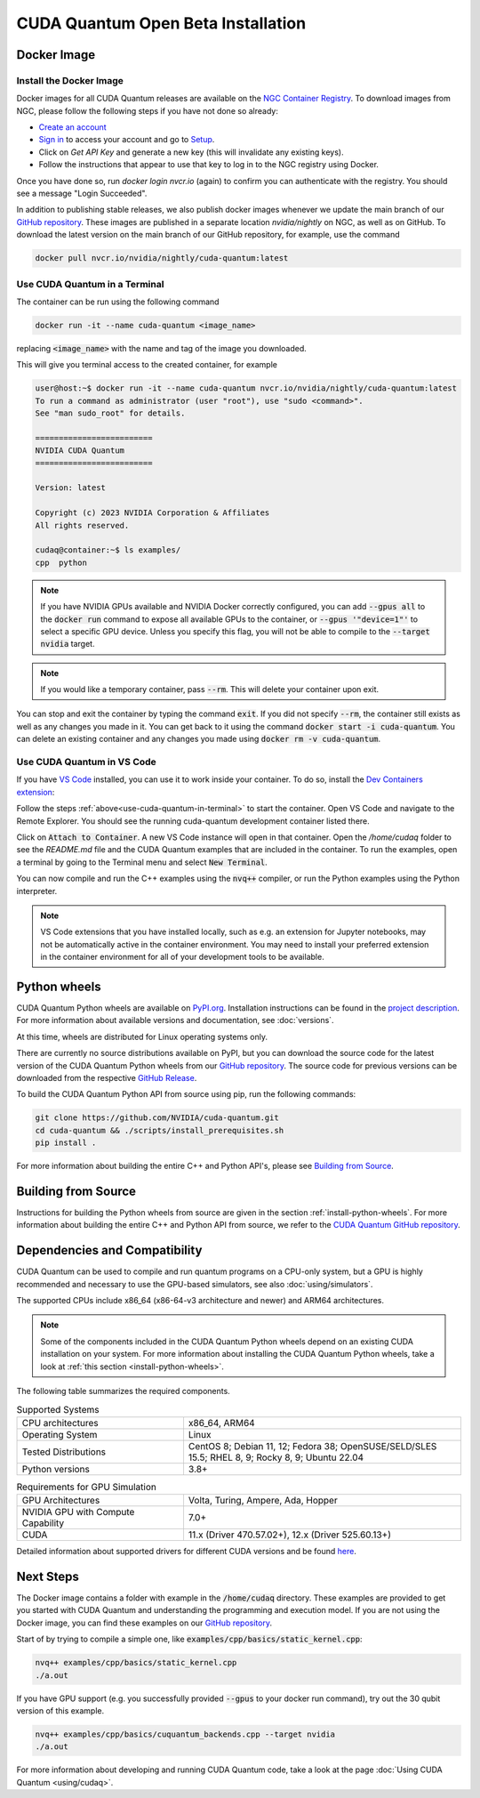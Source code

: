 CUDA Quantum Open Beta Installation
*******************************************

Docker Image
--------------------

Install the Docker Image
++++++++++++++++++++++++++++++++++++

Docker images for all CUDA Quantum releases are available on the `NGC Container Registry`_.
To download images from NGC, please follow the following steps if you have not done so already:

- `Create an account <https://ngc.nvidia.com/signin>`__
- `Sign in <https://ngc.nvidia.com/signin>`__ to access your account and go to `Setup <https://ngc.nvidia.com/setup>`__.
- Click on `Get API Key` and generate a new key (this will invalidate any existing keys).
- Follow the instructions that appear to use that key to log in to the NGC registry using Docker.

Once you have done so, run `docker login nvcr.io` (again) to confirm you can authenticate with the registry. 
You should see a message "Login Succeeded".

.. _NGC Container Registry: https://catalog.ngc.nvidia.com/orgs/nvidia/containers/cuda-quantum

In addition to publishing stable releases, we also publish docker images whenever we update the main branch of our `GitHub repository <https://github.com/NVIDIA/cuda-quantum>`_.
These images are published in a separate location `nvidia/nightly` on NGC, as well as on GitHub.
To download the latest version on the main branch of our GitHub repository, for example, use the command

.. code-block:: console

    docker pull nvcr.io/nvidia/nightly/cuda-quantum:latest

.. _use-cuda-quantum-in-terminal:

Use CUDA Quantum in a Terminal
+++++++++++++++++++++++++++++++++++++

The container can be run using the following command

.. code-block:: console

    docker run -it --name cuda-quantum <image_name>

replacing :code:`<image_name>` with the name and tag of the image you downloaded.

This will give you terminal access to the created container, for example

.. code-block:: console 

    user@host:~$ docker run -it --name cuda-quantum nvcr.io/nvidia/nightly/cuda-quantum:latest
    To run a command as administrator (user "root"), use "sudo <command>".
    See "man sudo_root" for details.

    =========================
    NVIDIA CUDA Quantum
    =========================

    Version: latest

    Copyright (c) 2023 NVIDIA Corporation & Affiliates
    All rights reserved.

    cudaq@container:~$ ls examples/
    cpp  python

.. note:: 

    If you have NVIDIA GPUs available and NVIDIA Docker correctly configured, 
    you can add :code:`--gpus all` to the :code:`docker run` command to expose all available GPUs 
    to the container, or :code:`--gpus '"device=1"'` to select a specific GPU device.
    Unless you specify this flag, you will not be able to compile to the :code:`--target nvidia`
    target. 

.. note:: 

    If you would like a temporary container, pass :code:`--rm`. This will delete your 
    container upon exit. 

You can stop and exit the container by typing the command :code:`exit`. If you did not specify
:code:`--rm`, the container still exists as well as any changes you made in it. You can get back to it using
the command :code:`docker start -i cuda-quantum`. 
You can delete an existing container and any changes you made using :code:`docker rm -v cuda-quantum`. 

Use CUDA Quantum in VS Code
+++++++++++++++++++++++++++++++++++++

If you have `VS Code`_ installed, you can use it to work inside your container.
To do so, install the `Dev Containers extension`_:

.. image:: _static/devContainersExtension.png 

Follow the steps :ref:`above<use-cuda-quantum-in-terminal>` to start the container. 
Open VS Code and navigate to the Remote Explorer. You should see the running cuda-quantum development container listed there.

.. image:: _static/attachToDevContainer.png 

Click on :code:`Attach to Container`. A new VS Code instance will open in that container. Open the `/home/cudaq`
folder to see the `README.md` file and the CUDA Quantum examples that are included in the container. To run the examples, 
open a terminal by going to the Terminal menu and select :code:`New Terminal`. 

.. image:: _static/openTerminal.png 

You can now compile and run the C++ examples using the :code:`nvq++` compiler,
or run the Python examples using the Python interpreter.

.. image:: _static/getToWork.png 

.. _VS Code: https://code.visualstudio.com/download
.. _Dev Containers extension: https://marketplace.visualstudio.com/items?itemName=ms-vscode-remote.remote-containers
.. _command palette: https://code.visualstudio.com/docs/getstarted/userinterface#_command-palette

.. note:: 

    VS Code extensions that you have installed locally, such as e.g. an extension for Jupyter notebooks, 
    may not be automatically active in the container environment. You may need to install your preferred 
    extension in the container environment for all of your development tools to be available.

.. _install-python-wheels:

Python wheels
--------------------

CUDA Quantum Python wheels are available on `PyPI.org <https://pypi.org/project/cuda-quantum>`__. Installation instructions can be found in the `project description <https://pypi.org/project/cuda-quantum/#description>`__.
For more information about available versions and documentation,
see :doc:`versions`.

At this time, wheels are distributed for Linux operating systems only. 

There are currently no source distributions available on PyPI, but you can download the source code for the latest version of the CUDA Quantum Python wheels from our `GitHub repository <https://github.com/NVIDIA/cuda-quantum>`__. The source code for previous versions can be downloaded from the respective `GitHub Release <https://github.com/NVIDIA/cuda-quantum/releases>`__.

To build the CUDA Quantum Python API from source using pip, run the following commands:

.. code-block:: console

    git clone https://github.com/NVIDIA/cuda-quantum.git
    cd cuda-quantum && ./scripts/install_prerequisites.sh
    pip install .

For more information about building the entire C++ and Python API's, please see `Building from Source`_.

Building from Source
------------------------------

Instructions for building the Python wheels from source are given in the section :ref:`install-python-wheels`.
For more information about building the entire C++ and Python API from source, we refer to the `CUDA Quantum GitHub repository`_.

.. _CUDA Quantum GitHub repository: https://github.com/NVIDIA/cuda-quantum/blob/main/Building.md


.. _dependencies-and-compatibility:

Dependencies and Compatibility
--------------------------------

CUDA Quantum can be used to compile and run quantum programs on a CPU-only system, but a GPU is highly recommended and necessary to use the GPU-based simulators, see also :doc:`using/simulators`.

The supported CPUs include x86_64 (x86-64-v3 architecture and newer) and ARM64 architectures.

.. note:: 

   Some of the components included in the CUDA Quantum Python wheels depend on an existing CUDA installation on your system. For more information about installing the CUDA Quantum Python wheels, take a look at :ref:`this section <install-python-wheels>`.

The following table summarizes the required components.

.. list-table:: Supported Systems
    :widths: 30 50
    :header-rows: 0

    * - CPU architectures
      - x86_64, ARM64
    * - Operating System
      - Linux
    * - Tested Distributions
      - CentOS 8; Debian 11, 12; Fedora 38; OpenSUSE/SELD/SLES 15.5; RHEL 8, 9; Rocky 8, 9; Ubuntu 22.04
    * - Python versions
      - 3.8+

.. list-table:: Requirements for GPU Simulation
    :widths: 30 50
    :header-rows: 0

    * - GPU Architectures
      - Volta, Turing, Ampere, Ada, Hopper
    * - NVIDIA GPU with Compute Capability
      - 7.0+
    * - CUDA
      - 11.x (Driver 470.57.02+), 12.x (Driver 525.60.13+)

Detailed information about supported drivers for different CUDA versions and be found `here <https://docs.nvidia.com/deploy/cuda-compatibility/>`__.


Next Steps
----------

The Docker image contains a folder with example in the :code:`/home/cudaq` directory. These examples are provided to 
get you started with CUDA Quantum and understanding the programming and execution model. 
If you are not using the Docker image, you can find these examples on our `GitHub repository <https://github.com/NVIDIA/cuda-quantum>`__.

Start of by trying to compile a simple one, like :code:`examples/cpp/basics/static_kernel.cpp`:

.. code-block:: console 

    nvq++ examples/cpp/basics/static_kernel.cpp 
    ./a.out

If you have GPU support (e.g. you successfully provided :code:`--gpus` to your docker 
run command), try out the 30 qubit version of this example.

.. code-block:: console 

    nvq++ examples/cpp/basics/cuquantum_backends.cpp --target nvidia 
    ./a.out 

For more information about developing and running CUDA Quantum code, take a look at the page :doc:`Using CUDA Quantum <using/cudaq>`. 
